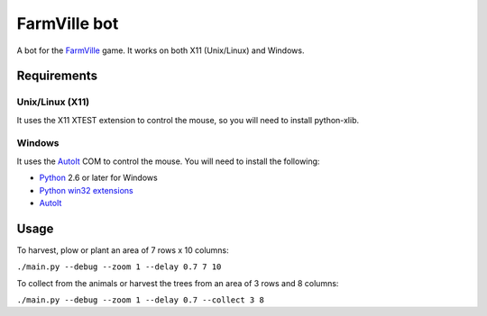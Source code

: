 =============
FarmVille bot
=============

A bot for the FarmVille_ game. It works on both X11 (Unix/Linux) and Windows.

.. _FarmVille: http://www.farmville.com

Requirements
============

Unix/Linux (X11)
----------------

It uses the X11 XTEST extension to control the mouse, so you will need to
install python-xlib.

Windows
-------

It uses the AutoIt_ COM to control the mouse. You will need to install the
following:

- Python_ 2.6 or later for Windows
- `Python win32 extensions`_
- AutoIt_

.. _AutoIt: http://www.autoitscript.com/autoit3
.. _Python: http://www.python.org/download/
.. _Python win32 extensions: http://sourceforge.net/projects/pywin32/


Usage
=====

To harvest, plow or plant an area of 7 rows x 10 columns:

``./main.py --debug --zoom 1 --delay 0.7 7 10``

To collect from the animals or harvest the trees from an area of 3 rows and 8 columns:

``./main.py --debug --zoom 1 --delay 0.7 --collect 3 8``
